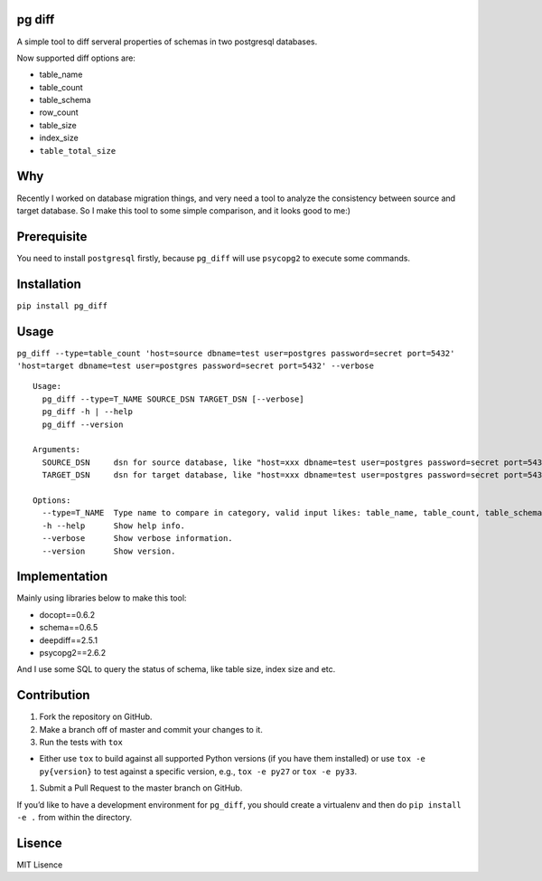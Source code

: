 |Build Status| |Coverage Status|

pg diff
=======

A simple tool to diff serveral properties of schemas in two postgresql
databases.

Now supported diff options are:

-  table\_name
-  table\_count
-  table\_schema
-  row\_count
-  table\_size
-  index\_size
-  ``table_total_size``

Why
===

Recently I worked on database migration things, and very need a tool to
analyze the consistency between source and target database. So I make
this tool to some simple comparison, and it looks good to me:)

Prerequisite
============

You need to install ``postgresql`` firstly, because ``pg_diff`` will use
``psycopg2`` to execute some commands.

Installation
============

``pip install pg_diff``

Usage
=====

``pg_diff --type=table_count 'host=source dbname=test user=postgres password=secret port=5432' 'host=target dbname=test user=postgres password=secret port=5432' --verbose``

::

    Usage:
      pg_diff --type=T_NAME SOURCE_DSN TARGET_DSN [--verbose]
      pg_diff -h | --help
      pg_diff --version

    Arguments:
      SOURCE_DSN     dsn for source database, like "host=xxx dbname=test user=postgres password=secret port=5432"
      TARGET_DSN     dsn for target database, like "host=xxx dbname=test user=postgres password=secret port=5432"

    Options:
      --type=T_NAME  Type name to compare in category, valid input likes: table_name, table_count, table_schema, row_count, table size. index size, table_total_size
      -h --help      Show help info.
      --verbose      Show verbose information.
      --version      Show version.

Implementation
==============

Mainly using libraries below to make this tool:

-  docopt==0.6.2
-  schema==0.6.5
-  deepdiff==2.5.1
-  psycopg2==2.6.2

And I use some SQL to query the status of schema, like table size, index
size and etc.

Contribution
============

#. Fork the repository on GitHub.
#. Make a branch off of master and commit your changes to it.
#. Run the tests with ``tox``

-  Either use ``tox`` to build against all supported Python versions (if
   you have them installed) or use ``tox -e py{version}`` to test
   against a specific version, e.g., ``tox -e py27`` or ``tox -e py33``.

#. Submit a Pull Request to the master branch on GitHub.

If you’d like to have a development environment for ``pg_diff``, you
should create a virtualenv and then do ``pip install -e .`` from within
the directory.

Lisence
=======

MIT Lisence

.. |Build Status| image:: https://travis-ci.org/hanks/pg_diff.svg?branch=master
   :target: https://travis-ci.org/hanks/pg_diff
.. |Coverage Status| image:: https://coveralls.io/repos/github/hanks/pg_diff/badge.svg?branch=master
   :target: https://coveralls.io/github/hanks/pg_diff?branch=master